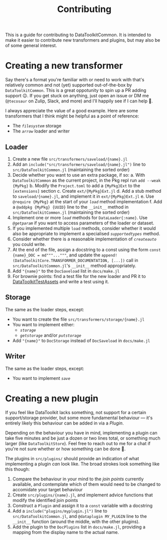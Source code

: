 #+title: Contributing

This is a guide for contributing to DataToolkitCommon. It is intended to make it
easier to contribute new transformers and plugins, but may also be of some
general interest.

* Creating a new transformer

Say there's a format you're familiar with or need to work with that's relatively
common and not (yet) supported out-of-the-box by =DataToolkitCommon=. This is a
great oppotunity to spin up a PR adding support 😉. If you get stuck on
anything, just open an issue or DM me (=@tecosaur= on Zulip, Slack, and more) and
I'll happily see if I can help 🙂.

I always appreciate the value of a good example. Here are some transformers that
I think might be helpful as a point of reference:
+ The [[@ref storage-filesystem][=filesystem=]] storage
+ The [[@ref saveload-arrow][=arrow=]] loader and writer

** Loader

1. Create a new file =src/transformers/saveload/{name}.jl=
2. Add an ~include("src/transformers/saveload/{name}.jl")~ line to
   =src/DataToolkitCommon.jl= (maintaining the sorted order)
3. Decide whether you want to use an extra package, if so:
   a. With =DataToolkitCommon= as the current project, in the Pkg repl run ~add --weak {MyPkg}~
   b. Modify the =Project.toml= to add a ={MyPkg}Ext= to the =[extensions]= section
   c. Create =ext/{MyPkg}Ext.jl=
   d. Add a stub method to =saveload/{name}.jl=, and implement it in =ext/{MyPkg}Ext.jl=
   e. Use ~@require {MyPkg}~ at the start of your [[@extref DataToolkitCore.load][~load~]] method implementation
   f. Add a ~@addpkg {MyPkg} {UUID}~ line to the ~__init__~ method in
      =src/DataToolkitCommon.jl= (maintaining the sorted order)
4. Implement one or more [[@extref DataToolkitCore.load][~load~]] methods for ~DataLoader{:name}~. Use [[@extref DataToolkitCore.@getparam][~@getparam~]]
   if you want to access parameters of the loader or dataset.
5. If you implemented multiple ~load~ methods, consider whether it would also be
   appropriate to implement a specialised [[@extref DataToolkitCore.supportedtypes][~supportedtypes~]] method.
6. Consider whether there is a reasonable implementation of [[@extref DataToolkitCore.createauto][~createauto~]] you
   could write.
7. At the end of the file, assign a docstring to a const using the form ~const {name}_DOC = md"""..."""~,
   and update the ~append!(DataToolkitCore.TRANSFORMER_DOCUMENTATION, [...])~ call
   in =src/DataToolkitCommon.jl='s ~__init__~ method appropriately.
8. Add ~"{name}"~ to the ~DocSaveload~ list in =docs/make.jl=
9. For brownie points: find a test file for the new loader and PR it to
   [[https://github.com/tecosaur/DataToolkitTestAssets][DataToolkitTestAssets]] and write a test using it.

** Storage

The same as the loader steps, except:
+ You want to create the file =src/transformers/storage/{name}.jl=
+ You want to implement either:
  - [[@extref DataToolkitCore.storage][~storage~]]
  - [[@extref DataToolkitCore.getstorage][~getstorage~]] and/or [[@extref DataToolkitCore.putstorage][~putstorage~]]
+ Add ~"{name}"~ to ~DocStorage~ instead of ~DocSaveload~ in =docs/make.jl=

** Writer

The same as the loader steps, except:
+ You want to implement [[@extref DataToolkitCore.save][~save~]]

* Creating a new plugin

If you feel like DataToolkit lacks something, not support for a certain
support/storage provider, but some more fundamental behaviour ---
it's entirely likely this behaviour can be added in via a [[@extref DTkCore Plugins-and-Advice][/Plugin/]].

Depending on the behaviour you have in mind, implementing a plugin can take five
minutes and be just a dozen or two lines total, or something much larger (like
=DataToolkitStore=). Feel free to reach out to me for a chat if you're not sure
whether or how something can be done 🙂.

The plugins in =src/plugins/= should provide an indication of what implementing a
plugin /can/ look like. The broad strokes look something like this though:
1. Compare the behaviour in your mind to the [[@extref DTkCore Index-of-advised-calls-(join-points)][join points]] currently available,
   and contemplate which of them would need to be changed to accomidate your
   target behaviour
2. Create =src/plugins/{name}.jl=, and implement advice functions that modify the
   identified join points
3. Construct a ~Plugin~ and assign it to a ~const~ variable with a docstring
4. Add a ~include("plugins/myplugin.jl")~ line to =src/DataToolkitCommon.jl=, and
   ~@dataplugin MY_PLUGIN~ line to the ~__init__~ function (around the middle, with
   the other plugins).
5. Add the plugin to the ~DocPlugins~ list in =docs/make.jl=, providing a mapping
   from the display name to the actual name.
